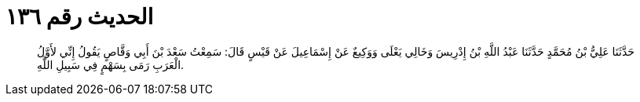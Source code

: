 
= الحديث رقم ١٣٦

[quote.hadith]
حَدَّثَنَا عَلِيُّ بْنُ مُحَمَّدٍ حَدَّثَنَا عَبْدُ اللَّهِ بْنُ إِدْرِيسَ وَخَالِي يَعْلَى وَوَكِيعٌ عَنْ إِسْمَاعِيلَ عَنْ قَيْسٍ قَالَ: سَمِعْتُ سَعْدَ بْنَ أَبِي وَقَّاصٍ يَقُولُ إِنِّي لأَوَّلُ الْعَرَبِ رَمَى بِسَهْمٍ فِي سَبِيلِ اللَّهِ.